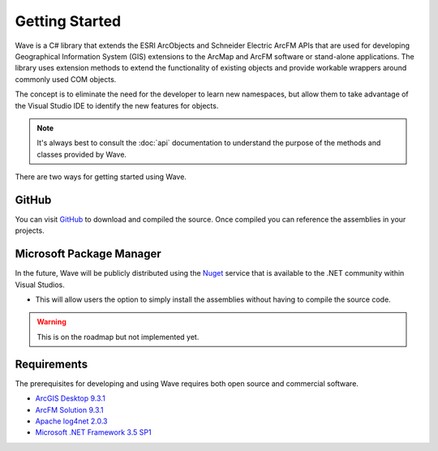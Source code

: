 Getting Started
================================
Wave is a C# library that extends the ESRI ArcObjects and Schneider Electric ArcFM APIs that are used for developing Geographical Information System (GIS) extensions to the ArcMap and ArcFM software or stand-alone applications. The library uses extension methods to extend the functionality of existing objects and provide workable wrappers around commonly used COM objects.

The concept is to eliminate the need for the developer to learn new namespaces, but allow them to take advantage of the Visual Studio IDE to identify the new features for objects.

.. note::
    It's always best to consult the :doc:`api` documentation to understand the purpose of the methods and classes provided by Wave.

There are two ways for getting started using Wave.

GitHub
---------------------
You can visit `GitHub <https://github.com/Jumpercables/Wave>`_ to download and compiled the source. Once compiled you can reference the assemblies in your projects.



Microsoft Package Manager
--------------------------------------
In the future, Wave will be publicly distributed using the `Nuget <http://www.nuget.org>`_ service that is available to the .NET community within Visual Studios.

- This will allow users the option to simply install the assemblies without having to compile the source code.

.. warning::

    This is on the roadmap but not implemented yet.

Requirements
--------------------
The prerequisites for developing and using Wave requires both open source and commercial software.

- `ArcGIS Desktop 9.3.1 <http://www.esri.com/software/arcgis>`_
- `ArcFM Solution 9.3.1 <http://www.schneider-electric.com/products/ww/en/6100-network-management-software/6120-geographic-information-system-arcfm-solution/62051-arcfm/>`_
- `Apache log4net 2.0.3 <https://github.com/apache/log4net>`_
- `Microsoft .NET Framework 3.5 SP1 <http://www.microsoft.com/en-us/download/details.aspx?id=22>`_

